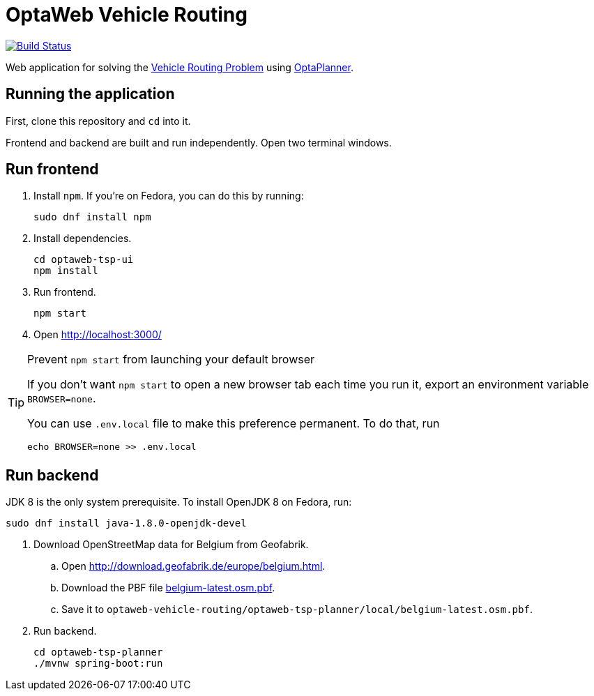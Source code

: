 = OptaWeb Vehicle Routing

image:https://travis-ci.org/kiegroup/optaweb-vehicle-routing.svg?branch=master[
"Build Status", link="https://travis-ci.org/kiegroup/optaweb-vehicle-routing"]

Web application for solving the https://www.optaplanner.org/learn/useCases/vehicleRoutingProblem.html[Vehicle Routing Problem]
using https://www.optaplanner.org/[OptaPlanner].

== Running the application

First, clone this repository and `cd` into it.

Frontend and backend are built and run independently. Open two terminal windows.

== Run frontend

. Install `npm`. If you're on Fedora, you can do this by running:
+
[source,shell]
----
sudo dnf install npm
----

. Install dependencies.
+
[source,shell]
----
cd optaweb-tsp-ui
npm install
----

. Run frontend.
+
[source,shell]
----
npm start
----

. Open http://localhost:3000/

[TIP]
.Prevent `npm start` from launching your default browser
====
If you don't want `npm start` to open a new browser tab each time you run it,
export an environment variable `BROWSER=none`.

You can use `.env.local` file to make this preference permanent.
To do that, run

[source,shell]
----
echo BROWSER=none >> .env.local
----
====

== Run backend

JDK 8 is the only system prerequisite. To install OpenJDK 8 on Fedora, run:

[source,shell]
----
sudo dnf install java-1.8.0-openjdk-devel
----

. Download OpenStreetMap data for Belgium from Geofabrik.
.. Open http://download.geofabrik.de/europe/belgium.html.
.. Download the PBF file http://download.geofabrik.de/europe/belgium-latest.osm.pbf[belgium-latest.osm.pbf].
.. Save it to `optaweb-vehicle-routing/optaweb-tsp-planner/local/belgium-latest.osm.pbf`.

. Run backend.
+
[source,shell]
----
cd optaweb-tsp-planner
./mvnw spring-boot:run
----
